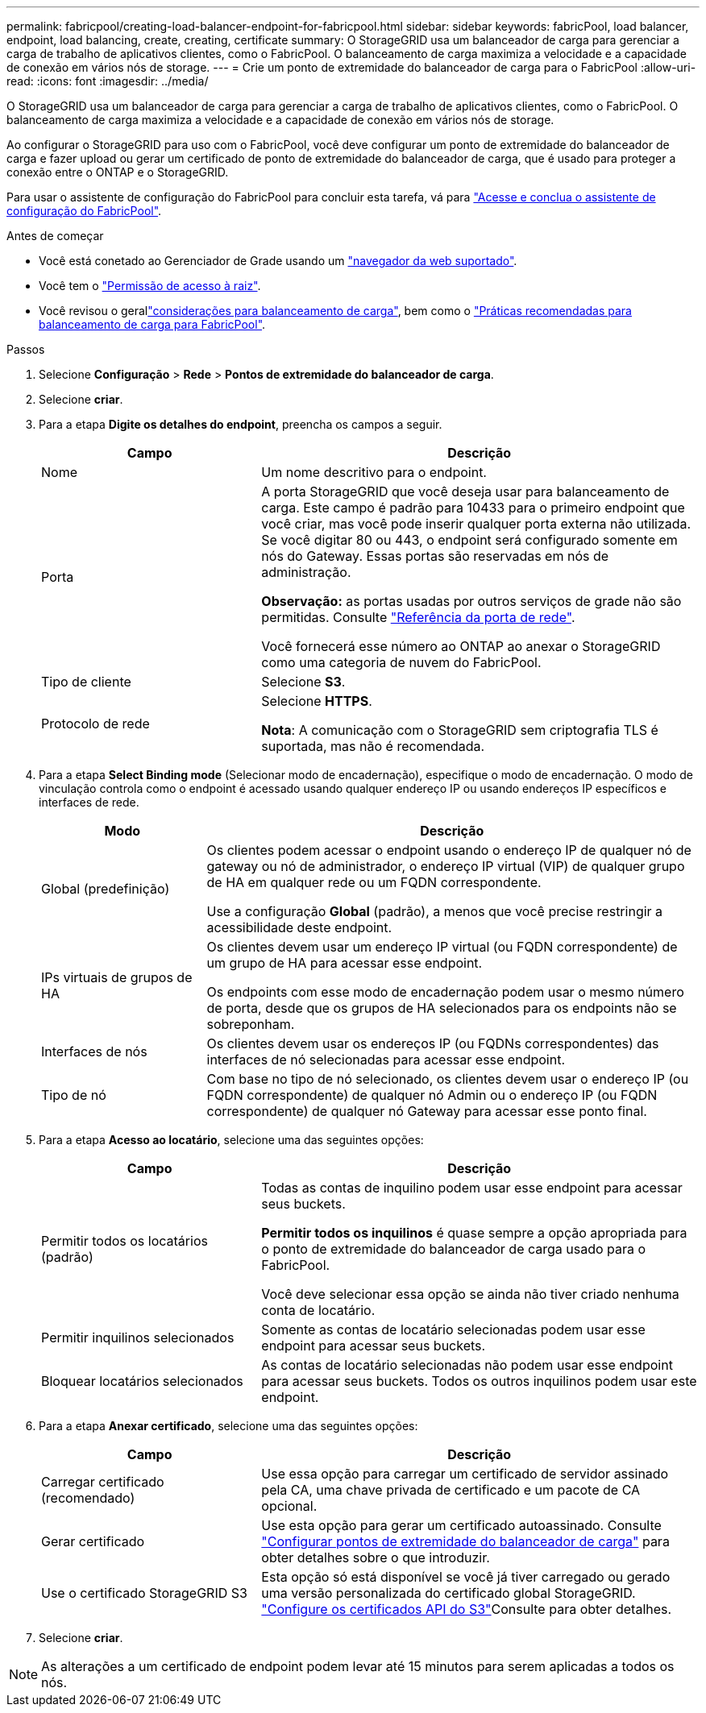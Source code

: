 ---
permalink: fabricpool/creating-load-balancer-endpoint-for-fabricpool.html 
sidebar: sidebar 
keywords: fabricPool, load balancer, endpoint, load balancing, create, creating, certificate 
summary: O StorageGRID usa um balanceador de carga para gerenciar a carga de trabalho de aplicativos clientes, como o FabricPool. O balanceamento de carga maximiza a velocidade e a capacidade de conexão em vários nós de storage. 
---
= Crie um ponto de extremidade do balanceador de carga para o FabricPool
:allow-uri-read: 
:icons: font
:imagesdir: ../media/


[role="lead"]
O StorageGRID usa um balanceador de carga para gerenciar a carga de trabalho de aplicativos clientes, como o FabricPool. O balanceamento de carga maximiza a velocidade e a capacidade de conexão em vários nós de storage.

Ao configurar o StorageGRID para uso com o FabricPool, você deve configurar um ponto de extremidade do balanceador de carga e fazer upload ou gerar um certificado de ponto de extremidade do balanceador de carga, que é usado para proteger a conexão entre o ONTAP e o StorageGRID.

Para usar o assistente de configuração do FabricPool para concluir esta tarefa, vá para link:use-fabricpool-setup-wizard-steps.html["Acesse e conclua o assistente de configuração do FabricPool"].

.Antes de começar
* Você está conetado ao Gerenciador de Grade usando um link:../admin/web-browser-requirements.html["navegador da web suportado"].
* Você tem o link:../admin/admin-group-permissions.html["Permissão de acesso à raiz"].
* Você revisou o gerallink:../admin/managing-load-balancing.html["considerações para balanceamento de carga"], bem como o link:best-practices-for-load-balancing.html["Práticas recomendadas para balanceamento de carga para FabricPool"].


.Passos
. Selecione *Configuração* > *Rede* > *Pontos de extremidade do balanceador de carga*.
. Selecione *criar*.
. Para a etapa *Digite os detalhes do endpoint*, preencha os campos a seguir.
+
[cols="1a,2a"]
|===
| Campo | Descrição 


 a| 
Nome
 a| 
Um nome descritivo para o endpoint.



 a| 
Porta
 a| 
A porta StorageGRID que você deseja usar para balanceamento de carga. Este campo é padrão para 10433 para o primeiro endpoint que você criar, mas você pode inserir qualquer porta externa não utilizada. Se você digitar 80 ou 443, o endpoint será configurado somente em nós do Gateway. Essas portas são reservadas em nós de administração.

*Observação:* as portas usadas por outros serviços de grade não são permitidas. Consulte link:../network/internal-grid-node-communications.html["Referência da porta de rede"].

Você fornecerá esse número ao ONTAP ao anexar o StorageGRID como uma categoria de nuvem do FabricPool.



 a| 
Tipo de cliente
 a| 
Selecione *S3*.



 a| 
Protocolo de rede
 a| 
Selecione *HTTPS*.

*Nota*: A comunicação com o StorageGRID sem criptografia TLS é suportada, mas não é recomendada.

|===
. Para a etapa *Select Binding mode* (Selecionar modo de encadernação), especifique o modo de encadernação. O modo de vinculação controla como o endpoint é acessado usando qualquer endereço IP ou usando endereços IP específicos e interfaces de rede.
+
[cols="1a,3a"]
|===
| Modo | Descrição 


 a| 
Global (predefinição)
 a| 
Os clientes podem acessar o endpoint usando o endereço IP de qualquer nó de gateway ou nó de administrador, o endereço IP virtual (VIP) de qualquer grupo de HA em qualquer rede ou um FQDN correspondente.

Use a configuração *Global* (padrão), a menos que você precise restringir a acessibilidade deste endpoint.



 a| 
IPs virtuais de grupos de HA
 a| 
Os clientes devem usar um endereço IP virtual (ou FQDN correspondente) de um grupo de HA para acessar esse endpoint.

Os endpoints com esse modo de encadernação podem usar o mesmo número de porta, desde que os grupos de HA selecionados para os endpoints não se sobreponham.



 a| 
Interfaces de nós
 a| 
Os clientes devem usar os endereços IP (ou FQDNs correspondentes) das interfaces de nó selecionadas para acessar esse endpoint.



 a| 
Tipo de nó
 a| 
Com base no tipo de nó selecionado, os clientes devem usar o endereço IP (ou FQDN correspondente) de qualquer nó Admin ou o endereço IP (ou FQDN correspondente) de qualquer nó Gateway para acessar esse ponto final.

|===
. Para a etapa *Acesso ao locatário*, selecione uma das seguintes opções:
+
[cols="1a,2a"]
|===
| Campo | Descrição 


 a| 
Permitir todos os locatários (padrão)
 a| 
Todas as contas de inquilino podem usar esse endpoint para acessar seus buckets.

*Permitir todos os inquilinos* é quase sempre a opção apropriada para o ponto de extremidade do balanceador de carga usado para o FabricPool.

Você deve selecionar essa opção se ainda não tiver criado nenhuma conta de locatário.



 a| 
Permitir inquilinos selecionados
 a| 
Somente as contas de locatário selecionadas podem usar esse endpoint para acessar seus buckets.



 a| 
Bloquear locatários selecionados
 a| 
As contas de locatário selecionadas não podem usar esse endpoint para acessar seus buckets. Todos os outros inquilinos podem usar este endpoint.

|===
. Para a etapa *Anexar certificado*, selecione uma das seguintes opções:
+
[cols="1a,2a"]
|===
| Campo | Descrição 


 a| 
Carregar certificado (recomendado)
 a| 
Use essa opção para carregar um certificado de servidor assinado pela CA, uma chave privada de certificado e um pacote de CA opcional.



 a| 
Gerar certificado
 a| 
Use esta opção para gerar um certificado autoassinado. Consulte link:../admin/configuring-load-balancer-endpoints.html["Configurar pontos de extremidade do balanceador de carga"] para obter detalhes sobre o que introduzir.



 a| 
Use o certificado StorageGRID S3
 a| 
Esta opção só está disponível se você já tiver carregado ou gerado uma versão personalizada do certificado global StorageGRID. link:../admin/configuring-custom-server-certificate-for-storage-node.html["Configure os certificados API do S3"]Consulte para obter detalhes.

|===
. Selecione *criar*.



NOTE: As alterações a um certificado de endpoint podem levar até 15 minutos para serem aplicadas a todos os nós.
